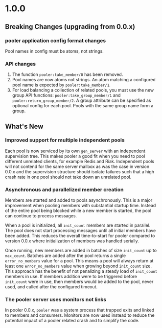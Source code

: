 * 1.0.0
** Breaking Changes (upgrading from 0.0.x)
*** pooler application config format changes
Pool names in config must be atoms, not strings.
*** API changes
1. The function =pooler:take_member/0= has been removed.
2. Pool names are now atoms not strings. An atom matching a
   configured pool name is expected by =pooler:take_member/1=.
3. For load balancing a collection of related pools, you must use the
   new group API functions: =pooler:take_group_member/1= and
   =pooler:return_group_member/2=. A group attribute can be specified
   as optional config for each pool. Pools with the same group name
   form a group.
** What's New
*** Improved support for multiple independent pools
Each pool is now serviced by its own =gen_server= with an independent
supervision tree. This makes pooler a good fit when you need to pool
different unrelated clients, for example Redis and Riak. Independent
pools will not contend for the same server mailbox as was the case in
version 0.0.x and the supervision structure should isolate failures
such that a high crash rate in one pool should not take down an
unrelated pool.
*** Asynchronous and parallelized member creation
Members are started and added to pools asynchronously. This is a major
improvement when pooling members with substantial startup
time. Instead of the entire pool being blocked while a new member is
started, the pool can continue to process messages.

When a pool is initialized, all =init_count= members are started in
parallel. The pool does not start processing messages until all
initial members have been added. This reduces the overall
time-to-start for pooler compared to version 0.0.x where
initialization of members was handled serially.

Once running, new members are added in batches of size =init_count=
up to =max_count=. Batches are added after the pool returns a
single =error_no_members= value for a pool. This means a pool will
always return at least one =error_no_members= value when growing
beyond =init_count= size. This approach has the benefit of not
penalizing a steady load of =init_count= members in use. If members
addition were to be triggered before =init_count= were in use, then
members would be added to the pool, never used, and culled after the
configured timeout.
*** The pooler server uses monitors not links
In pooler 0.0.x, =pooler= was a system process that trapped exits and
linked to members and consumers. Monitors are now used instead to
reduce the potential impact of a pooler related crash and to simplify
the code.
